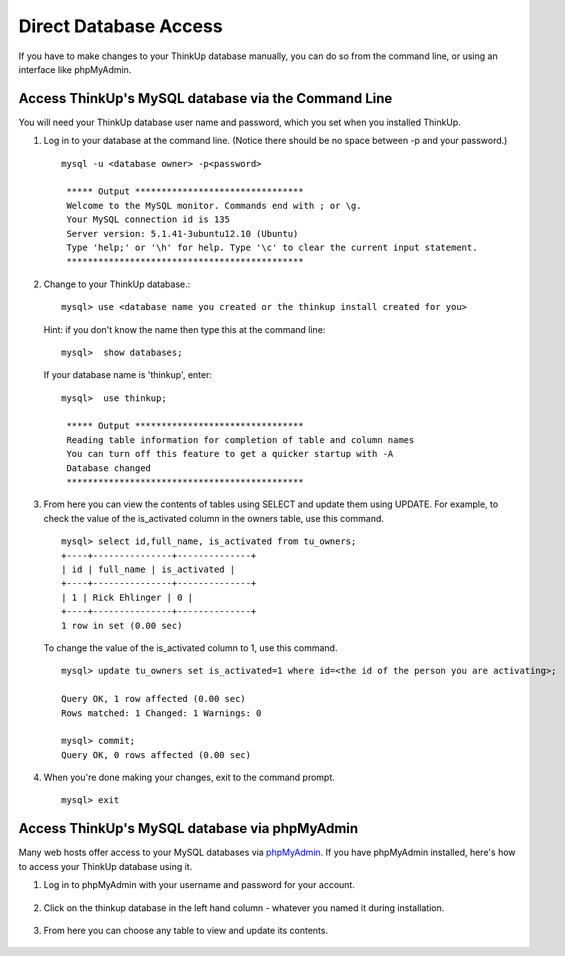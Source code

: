 Direct Database Access
======================

If you have to make changes to your ThinkUp database manually, you can do so from the command line, or using an
interface like phpMyAdmin.

Access ThinkUp's MySQL database via the Command Line
----------------------------------------------------

You will need your ThinkUp database user name and password, which you set when you installed ThinkUp.

1. Log in to your database at the command line. (Notice there should be no space between -p and your password.) ::

    mysql -u <database owner> -p<password>

     ***** Output ********************************
     Welcome to the MySQL monitor. Commands end with ; or \g.
     Your MySQL connection id is 135
     Server version: 5.1.41-3ubuntu12.10 (Ubuntu)
     Type 'help;' or '\h' for help. Type '\c' to clear the current input statement.
     *********************************************

2. Change to your ThinkUp database.::

    mysql> use <database name you created or the thinkup install created for you> 

 Hint: if you don't know the name then type this at the command line: ::

    mysql>  show databases;

 If your database name is 'thinkup', enter: ::

    mysql>  use thinkup;

     ***** Output ********************************
     Reading table information for completion of table and column names
     You can turn off this feature to get a quicker startup with -A
     Database changed
     *********************************************

3. From here you can view the contents of tables using SELECT and update them using UPDATE. For example, to check
   the value of the is_activated column in the owners table, use this command. ::

    mysql> select id,full_name, is_activated from tu_owners;
    +----+---------------+--------------+
    | id | full_name | is_activated |
    +----+---------------+--------------+
    | 1 | Rick Ehlinger | 0 |
    +----+---------------+--------------+
    1 row in set (0.00 sec)

 To change the value of the is_activated column to 1, use this command. ::

    mysql> update tu_owners set is_activated=1 where id=<the id of the person you are activating>;
    
    Query OK, 1 row affected (0.00 sec)
    Rows matched: 1 Changed: 1 Warnings: 0

    mysql> commit;
    Query OK, 0 rows affected (0.00 sec)

4. When you're done making your changes, exit to the command prompt. ::

    mysql> exit

Access ThinkUp's MySQL database via phpMyAdmin
----------------------------------------------

Many web hosts offer access to your MySQL databases via `phpMyAdmin <http://www.phpmyadmin.net/home_page/index.php>`_.
If you have phpMyAdmin installed, here's how to 
access your ThinkUp database using it.

1. Log in to phpMyAdmin with your username and password for your account.

 .. image:: imgs/phpmyadmin_login.png

2. Click on the thinkup database in the left hand column - whatever you named it during installation.

 .. image:: imgs/phpmyadmin_dblist.png

3. From here you can choose any table to view and update its contents.

 .. image:: imgs/phpmyadmin_edittable.png
